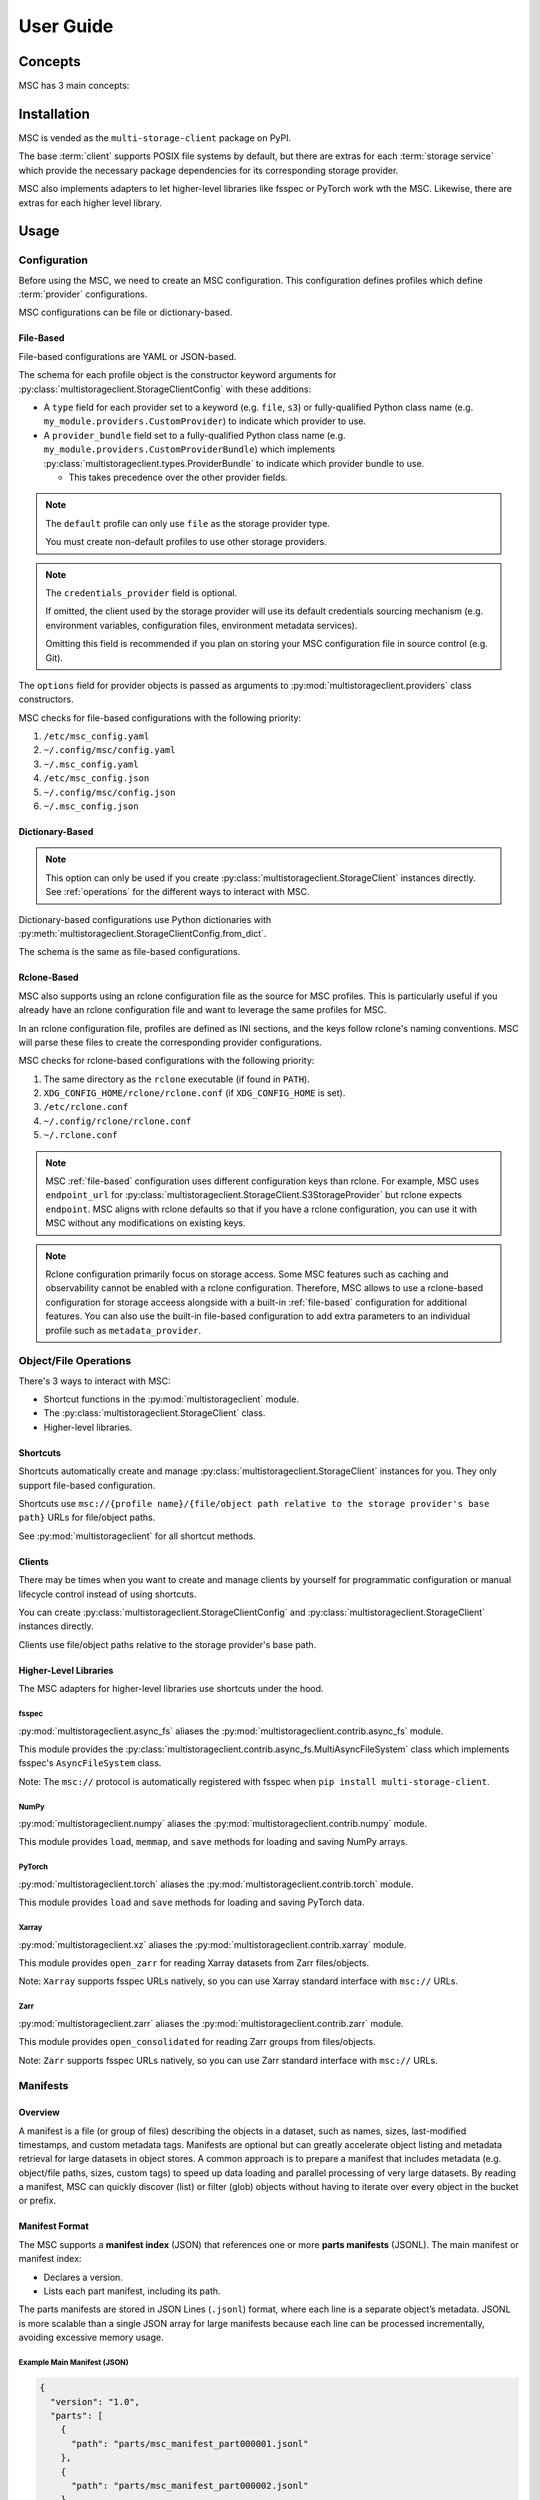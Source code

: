 ##########
User Guide
##########

********
Concepts
********

MSC has 3 main concepts:

.. glossary::

   storage service
      A service that stores objects/files such as AWS S3, Azure Blob Storage, Google Cloud Storage (GCS),
      NVIDIA AIStore, Oracle Cloud Infrastructure (OCI) Object Storage, POSIX file systems, and more.

   provider
      A provider implements generic object/file operations such as create, read, update, delete, and list
      or supply credentials for a specific :term:`storage service`.

      Providers are further subdivided into storage providers, metadata providers, and credentials providers.

      Storage providers operate on a storage service directly.

      Metadata providers operate on manifest files to accelerate object/file enumeration and metadata retrieval.

      Credentials providers supply credentials for accessing objects/files.

   client
      The client exposes generic object and file operations such as create, read, update, delete, and list.
      It does validation and path translation before calling a :term:`provider`. A client may bundle several
      providers together.

************
Installation
************

MSC is vended as the ``multi-storage-client`` package on PyPI.

The base :term:`client` supports POSIX file systems by default, but there are extras for each :term:`storage service`
which provide the necessary package dependencies for its corresponding storage provider.

.. code-block:: shell
   :caption: Install MSC with storage provider dependencies.

   # POSIX file systems.
   pip install multi-storage-client

   # NVIDIA AIStore.
   pip install "multi-storage-client[aistore]"

   # Azure Blob Storage.
   pip install "multi-storage-client[azure-storage-blob]"

   # AWS S3 and S3-compatible object stores.
   pip install "multi-storage-client[boto3]"

   # Google Cloud Storage (GCS).
   pip install "multi-storage-client[google-cloud-storage]"

   # Oracle Cloud Infrastructure (OCI) Object Storage.
   pip install "multi-storage-client[oci]"

MSC also implements adapters to let higher-level libraries like fsspec or PyTorch work wth the MSC.
Likewise, there are extras for each higher level library.

.. code-block:: shell
   :caption: Install MSC with higher-level library adapter dependencies.

   # fsspec.
   pip install "multi-storage-client[fsspec]"

   # PyTorch.
   pip install "multi-storage-client[torch]"

   # Xarray.
   pip install "multi-storage-client[xarray]"

   # Zarr.
   pip install "multi-storage-client[zarr]"

*****
Usage
*****

Configuration
=============

Before using the MSC, we need to create an MSC configuration. This configuration defines profiles which define
:term:`provider` configurations.

MSC configurations can be file or dictionary-based.

.. _file-based:

File-Based
----------

File-based configurations are YAML or JSON-based.

.. code-block:: yaml
   :caption: YAML-based configuration.
   :linenos:

   profiles:
     default:
       storage_provider:
         type: file
         options:
           base_path: /
     my-profile:
       storage_provider:
         type: s3
         options:
           base_path: my-bucket
       metadata_provider:
         type: manifest
         options:
           manifest_path: .msc_manifests

.. code-block:: json
   :caption: JSON-based configuration.
   :linenos:

   {
     "profiles": {
       "default": {
         "storage_provider": {
           "type": "file",
           "options": {
             "base_path": "/"
           }
         }
       },
       "my-profile": {
         "storage_provider": {
           "type": "s3",
           "options": {
             "base_path": "my-bucket"
           }
         },
         "metadata_provider": {
           "type": "manifest",
           "options": {
             "manifest_path": ".msc_manifests"
           }
         }
       }
     }
   }

The schema for each profile object is the constructor keyword arguments for
:py:class:`multistorageclient.StorageClientConfig` with these additions:

* A ``type`` field for each provider set to a keyword (e.g. ``file``, ``s3``) or fully-qualified Python class name
  (e.g. ``my_module.providers.CustomProvider``) to indicate which provider to use.
* A ``provider_bundle`` field set to a fully-qualified Python class name
  (e.g. ``my_module.providers.CustomProviderBundle``) which implements
  :py:class:`multistorageclient.types.ProviderBundle` to indicate which provider bundle to use.

  * This takes precedence over the other provider fields.

.. note::

   The ``default`` profile can only use ``file`` as the storage provider type.

   You must create non-default profiles to use other storage providers.

.. note::

   The ``credentials_provider`` field is optional.

   If omitted, the client used by the storage provider will use its default credentials sourcing mechanism
   (e.g. environment variables, configuration files, environment metadata services).

   Omitting this field is recommended if you plan on storing your MSC configuration file in source control (e.g. Git).

The ``options`` field for provider objects is passed as arguments to
:py:mod:`multistorageclient.providers` class constructors.

MSC checks for file-based configurations with the following priority:

#. ``/etc/msc_config.yaml``
#. ``~/.config/msc/config.yaml``
#. ``~/.msc_config.yaml``
#. ``/etc/msc_config.json``
#. ``~/.config/msc/config.json``
#. ``~/.msc_config.json``

Dictionary-Based
----------------

.. note::

   This option can only be used if you create :py:class:`multistorageclient.StorageClient` instances directly.
   See :ref:`operations` for the different ways to interact with MSC.

Dictionary-based configurations use Python dictionaries with :py:meth:`multistorageclient.StorageClientConfig.from_dict`.

The schema is the same as file-based configurations.

.. code-block:: python
   :linenos:

   from multistorageclient import StorageClient, StorageClientConfig

   config = StorageClientConfig.from_dict(
       config_dict={
           "profiles": {
               "default": {
                   "storage_provider": {
                       "type": "file",
                       "options": {
                           "base_path": "/"
                       }
                   }
               }
           }
       }
   )

   client = StorageClient(config=config)

Rclone-Based
------------

MSC also supports using an rclone configuration file as the source for MSC profiles. This is particularly useful if you already have an rclone configuration file and want to leverage the same profiles for MSC.

In an rclone configuration file, profiles are defined as INI sections, and the keys follow rclone's naming conventions. MSC will parse these files to create the corresponding provider configurations.

.. code-block:: INI
   :caption: Rclone-based configuration.
   :linenos:

   [my-profile]
   type = s3
   base_path = my-bucket
   access_key_id = my-access-key-id
   secret_key_id = my-secret-key-id
   endpoint = https://my-endpoint
   region = us-east-1

MSC checks for rclone-based configurations with the following priority:

#. The same directory as the ``rclone`` executable (if found in ``PATH``).
#. ``XDG_CONFIG_HOME/rclone/rclone.conf`` (if ``XDG_CONFIG_HOME`` is set).
#. ``/etc/rclone.conf``
#. ``~/.config/rclone/rclone.conf``
#. ``~/.rclone.conf``

.. note::

   MSC :ref:`file-based` configuration uses different configuration keys than rclone. For example, MSC uses ``endpoint_url`` for :py:class:`multistorageclient.StorageClient.S3StorageProvider` but rclone expects ``endpoint``. MSC aligns with rclone defaults so that if you have a rclone configuration, you can use it with MSC without any modifications on existing keys.

.. note::

   Rclone configuration primarily focus on storage access. Some MSC features such as caching and observability cannot be enabled with a rclone configuration. Therefore, MSC allows to use a rclone-based configuration for storage acceess alongside with a built-in :ref:`file-based` configuration for additional features. You can also use the built-in file-based configuration to add extra parameters to an individual profile such as ``metadata_provider``.

.. _operations:

Object/File Operations
======================

There's 3 ways to interact with MSC:

* Shortcut functions in the :py:mod:`multistorageclient` module.
* The :py:class:`multistorageclient.StorageClient` class.
* Higher-level libraries.

Shortcuts
---------

Shortcuts automatically create and manage :py:class:`multistorageclient.StorageClient` instances for you.
They only support file-based configuration.

.. code-block:: python
   :linenos:

   from multistorageclient import open, download_file

   # Create a client for the default profile and open a file.
   file = open(url="msc://default/animal-photos/giant-panda.png")

   # Reuse the client for the default profile and download a file.
   download_file(
       url="msc://default/animal-photos/red-panda.png",
       local_path="/tmp/animal-photos/red-panda.png"
   )

Shortcuts use ``msc://{profile name}/{file/object path relative to the storage provider's base path}``
URLs for file/object paths.

See :py:mod:`multistorageclient` for all shortcut methods.

Clients
-------

There may be times when you want to create and manage clients by yourself for programmatic configuration or
manual lifecycle control instead of using shortcuts.

You can create :py:class:`multistorageclient.StorageClientConfig` and :py:class:`multistorageclient.StorageClient`
instances directly.

.. code-block:: python
   :linenos:

   from multistorageclient import StorageClient, StorageClientConfig

   # Use a file-based configuration.
   config = StorageClientConfig.from_file()

   # Use a dictionary-based configuration.
   config = StorageClientConfig.from_dict(
       config_dict={
           "profiles": {
               "default": {
                   "storage_provider": {
                       "type": "file",
                       "options": {
                           "base_path": "/"
                       }
                   }
               }
           }
       }
   )

   # Create a client for the default profile.
   client = StorageClient(config=config)

   # Open a file.
   file = client.open("tmp/animal-photos/red-panda.png")

Clients use file/object paths relative to the storage provider's base path.

Higher-Level Libraries
----------------------

The MSC adapters for higher-level libraries use shortcuts under the hood.

fsspec
^^^^^^

:py:mod:`multistorageclient.async_fs` aliases the :py:mod:`multistorageclient.contrib.async_fs` module.

This module provides the :py:class:`multistorageclient.contrib.async_fs.MultiAsyncFileSystem` class which
implements fsspec's ``AsyncFileSystem`` class.

Note: The ``msc://`` protocol is automatically registered with fsspec when ``pip install multi-storage-client``.

.. code-block:: python
   :linenos:

   import multistorageclient as msc

   # Create an MSC-based AsyncFileSystem instance.
   fs = msc.async_fs.MultiAsyncFileSystem()

   # Create a client for the default profile and open a file.
   file = fs.open("msc://default/animal-photos/red-panda.png")

   # Reuse the client for the default profile and download a file.
   fs.get_file(
      rpath="msc://default/animal-photos/red-panda.png",
      lpath="/tmp/animal-photos/red-panda.png"
   )

NumPy
^^^^^

:py:mod:`multistorageclient.numpy` aliases the :py:mod:`multistorageclient.contrib.numpy` module.

This module provides ``load``, ``memmap``, and ``save`` methods for loading and saving NumPy arrays.

.. code-block:: python
   :linenos:

   import multistorageclient as msc
   import numpy

   # Create a client for the default profile and load an array.
   array = msc.numpy.load("msc://default/numpy-arrays/ndarray-1.npz")

   # Reuse the client for the default profile and load a memory-mapped array.
   mmarray = msc.numpy.memmap("msc://default/numpy-arrays/ndarray-1.bin")

   # Reuse the client for the default profile and save an array.
   msc.numpy.save(numpy.array([1, 2, 3, 4, 5], dtype=numpy.int32), "msc://default/numpy-arrays/ndarray-2.npz")

PyTorch
^^^^^^^

:py:mod:`multistorageclient.torch` aliases the :py:mod:`multistorageclient.contrib.torch` module.

This module provides ``load`` and ``save`` methods for loading and saving PyTorch data.

.. code-block:: python
   :linenos:

   import multistorageclient as msc
   import torch

   # Create a client for the default profile and load a tensor.
   tensor = msc.torch.load("msc://default/pytorch-tensors/tensor-1.pt")

   # Reuse the client for the default profile and save a tensor.
   msc.torch.save(torch.tensor([1, 2, 3, 4]), "msc://default/pytorch-tensors/tensor-2.pt")

Xarray
^^^^^^

:py:mod:`multistorageclient.xz` aliases the :py:mod:`multistorageclient.contrib.xarray` module.

This module provides ``open_zarr`` for reading Xarray datasets from Zarr files/objects.

.. code-block:: python
   :linenos:

   import multistorageclient as msc

   # Create a client for the default profile and load a Zarr array into an Xarray dataset.
   xarray_dataset = msc.xz.open_zarr("msc://default/abc.zarr")

Note: ``Xarray`` supports fsspec URLs natively, so you can use Xarray standard interface with ``msc://`` URLs.

.. code-block:: python
   :linenos:

   import xarray

   # Use Xarray native interface to load a Zarr array into an Xarray dataset.
   xarray_dataset = xarray.open_zarr("msc://default/abc.zarr")

Zarr
^^^^

:py:mod:`multistorageclient.zarr` aliases the :py:mod:`multistorageclient.contrib.zarr` module.

This module provides ``open_consolidated`` for reading Zarr groups from files/objects.

.. code-block:: python
   :linenos:

   import multistorageclient as msc

   # Create a client for the default profile and load a Zarr array.
   z = msc.zarr.open_consolidated("msc://default/abc.zarr")

Note: ``Zarr`` supports fsspec URLs natively, so you can use Zarr standard interface with ``msc://`` URLs.

.. code-block:: python
   :linenos:

   import zarr

   # Use Zarr native interface to load a Zarr array.
   z = zarr.open("msc://default/abc.zarr")

Manifests
=========

Overview
--------

A manifest is a file (or group of files) describing the objects in a dataset, such as names, sizes, last-modified timestamps, and custom metadata tags. Manifests are optional but can greatly accelerate object listing and metadata retrieval for large datasets in object stores.
A common approach is to prepare a manifest that includes metadata (e.g. object/file paths, sizes, custom tags) to speed up data loading and parallel processing of very large datasets. By reading a manifest, MSC can quickly discover (list) or filter (glob) objects without having to iterate over every object in the bucket or prefix.

Manifest Format
---------------

The MSC supports a **manifest index** (JSON) that references one or more **parts manifests** (JSONL). The main manifest or manifest index:

- Declares a version.
- Lists each part manifest, including its path.

The parts manifests are stored in JSON Lines (``.jsonl``) format, where each line is a separate object’s metadata. JSONL is more scalable than a single JSON array for large manifests because each line can be processed incrementally, avoiding excessive memory usage.

Example Main Manifest (JSON)
^^^^^^^^^^^^^^^^^^^^^^^^^^^^

.. code-block:: json

   {
     "version": "1.0",
     "parts": [
       {
         "path": "parts/msc_manifest_part000001.jsonl"
       },
       {
         "path": "parts/msc_manifest_part000002.jsonl"
       }
     ]
   }

Example Parts Manifest (JSONL)
^^^^^^^^^^^^^^^^^^^^^^^^^^^^^^

.. code-block:: json

   {
      "key": "train/cat-pic001.jpg",
      "size_bytes": 1048576,
      "last_modified": "2024-09-05T15:45:00Z"
   }
   {
      "key": "train/cat-pic002.jpg",
      "size_bytes": 2097152,
      "last_modified": "2024-09-05T15:46:00Z"
   }

Manifest Storage Organization
-----------------------------

his example demonstrates how manifests are organized. Here, we assume that manifests are stored alongside the data in the same bucket. However, this is not strictly required, as MSC also supports placing manifests in a different location.

.. code-block:: text

   s3://bucketA/
       └── .msc_manifests/
           ├── 2024-09-06T14:55:29Z/
           │   ├── msc_manifest_index.json                   # Main manifest file
           │   └── parts/
           │       ├── msc_manifest_part000001.jsonl         # Split part of the manifest
           │       ├── msc_manifest_part000002.jsonl
           │       └── msc_manifest_part000003.jsonl
           └── 2024-10-01T10:21:42Z/                         # New version of the manifest
               ├── msc_manifest_index.json
               └── parts/
                   ├── msc_manifest_part000001.jsonl
                   ├── msc_manifest_part000002.jsonl
                   └── msc_manifest_part000003.jsonl

Writing and Using Manifests Programmatically
--------------------------------------------

MSC provides a :py:class:`multistorageclient.providers.ManifestMetadataProvider` to read from and write to manifests, and a :py:class:`multistorageclient.providers.manifest_metadata.ManifestMetadataGenerator` to generate the manifests. When manifests are configured as a “metadata provider,” MSC can utilize them for efficient object metadata retrieval.

**Generating Manifests**
Using the :py:class:`~multistorageclient.providers.manifest_metadata.ManifestMetadataGenerator` is straightforward. For example:

.. code-block:: python
   :linenos:

   from multistorageclient import StorageClient
   from multistorageclient.providers.manifest_metadata import ManifestMetadataGenerator

   # Suppose we have two clients:
   # data_storage_client: Reads the data files we want to include in the manifest.
   # manifest_storage_client: Writes the manifest to the desired path (bucket/folder).

   # This code enumerates all objects from data_storage_client, then writes out
   # a main manifest + parts manifest(s) using manifest_storage_client.

   ManifestMetadataGenerator.generate_and_write_manifest(
       data_storage_client=data_storage_client,
       manifest_storage_client=manifest_storage_client
   )

**Referencing Manifests in Configuration**
When you set a profile’s ``metadata_provider`` to ``type: manifest``, you must also provide the ``manifest_path`` option, which refers to manifest path relative to the storage profile's `base_path`. For example:

.. code-block:: yaml
   :linenos:

   profiles:
   my-profile:
      storage_provider:
         type: s3
         options:
         base_path: "my-bucket"
      metadata_provider:
         type: manifest
         options:
         manifest_path: ".msc_manifests"


You can also store manifests in a **different** profile than your data. In that case, the ``metadata_provider`` will refer to storage profile using the ``storage_provider_profile`` option. Here's an example:

.. code-block:: yaml
   :linenos:

   profiles:
   my-manifest-profile:
      storage_provider:
         type: s3
         options:
         base_path: "manifest-bucket"

   my-profile:
      storage_provider:
         type: s3
         options:
         base_path: "my-bucket"
      metadata_provider:
         type: manifest
         options:
         # Refer to the storage profile for the manifests
         storage_provider_profile: "my-manifest-profile"
         # The real path of manifests in this will be manifest-bucket/.msc_manifests
         manifest_path: ".msc_manifests"

Once configured, MSC automatically uses the manifests to speed up listing or retrieving metadata for objects whenever you perform MSC operations on that profile.

